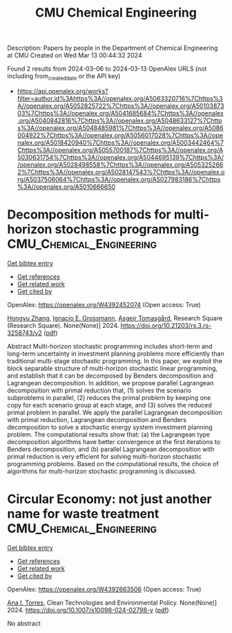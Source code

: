 #+TITLE: CMU Chemical Engineering
Description: Papers by people in the Department of Chemical Engineering at CMU
Created on Wed Mar 13 00:44:32 2024

Found 2 results from 2024-03-06 to 2024-03-13
OpenAlex URLS (not including from_created_date or the API key)
- [[https://api.openalex.org/works?filter=author.id%3Ahttps%3A//openalex.org/A5063320716%7Chttps%3A//openalex.org/A5052825722%7Chttps%3A//openalex.org/A5010387303%7Chttps%3A//openalex.org/A5041685684%7Chttps%3A//openalex.org/A5040842816%7Chttps%3A//openalex.org/A5048633127%7Chttps%3A//openalex.org/A5048485981%7Chttps%3A//openalex.org/A5086004922%7Chttps%3A//openalex.org/A5056017028%7Chttps%3A//openalex.org/A5018420940%7Chttps%3A//openalex.org/A5003442464%7Chttps%3A//openalex.org/A5055700187%7Chttps%3A//openalex.org/A5030631754%7Chttps%3A//openalex.org/A5044695139%7Chttps%3A//openalex.org/A5028498558%7Chttps%3A//openalex.org/A5053252662%7Chttps%3A//openalex.org/A5028147543%7Chttps%3A//openalex.org/A5037506064%7Chttps%3A//openalex.org/A5027983186%7Chttps%3A//openalex.org/A5010666650]]

* Decomposition methods for multi-horizon stochastic programming  :CMU_Chemical_Engineering:
:PROPERTIES:
:UUID: https://openalex.org/W4392452074
:TOPICS: Multi-Objective Transportation Problem Optimization, Robust Optimization for Risk Management and Finance, Coordination and Information Sharing in Supply Chains
:PUBLICATION_DATE: 2024-03-05
:END:    
    
[[elisp:(doi-add-bibtex-entry "https://doi.org/10.21203/rs.3.rs-3258743/v2")][Get bibtex entry]] 

- [[elisp:(progn (xref--push-markers (current-buffer) (point)) (oa--referenced-works "https://openalex.org/W4392452074"))][Get references]]
- [[elisp:(progn (xref--push-markers (current-buffer) (point)) (oa--related-works "https://openalex.org/W4392452074"))][Get related work]]
- [[elisp:(progn (xref--push-markers (current-buffer) (point)) (oa--cited-by-works "https://openalex.org/W4392452074"))][Get cited by]]

OpenAlex: https://openalex.org/W4392452074 (Open access: True)
    
[[https://openalex.org/A5058691896][Hongyu Zhang]], [[https://openalex.org/A5056017028][Ignacio E. Grossmann]], [[https://openalex.org/A5068032633][Asgeir Tomasgård]], Research Square (Research Square). None(None)] 2024. https://doi.org/10.21203/rs.3.rs-3258743/v2  ([[https://www.researchsquare.com/article/rs-3258743/latest.pdf][pdf]])
     
Abstract Multi-horizon stochastic programming includes short-term and long-term uncertainty in investment planning problems more efficiently than traditional multi-stage stochastic programming. In this paper, we exploit the block separable structure of multi-horizon stochastic linear programming, and establish that it can be decomposed by Benders decomposition and Lagrangean decomposition. In addition, we propose parallel Lagrangean decomposition with primal reduction that, (1) solves the scenario subproblems in parallel, (2) reduces the primal problem by keeping one copy for each scenario group at each stage, and (3) solves the reduced primal problem in parallel. We apply the parallel Lagrangean decomposition with primal reduction, Lagrangean decomposition and Benders decomposition to solve a stochastic energy system investment planning problem. The computational results show that: (a) the Lagrangean type decomposition algorithms have better convergence at the first iterations to Benders decomposition, and (b) parallel Lagrangean decomposition with primal reduction is very efficient for solving multi-horizon stochastic programming problems. Based on the computational results, the choice of algorithms for multi-horizon stochastic programming is discussed.    

    

* Circular Economy: not just another name for waste treatment  :CMU_Chemical_Engineering:
:PROPERTIES:
:UUID: https://openalex.org/W4392663506
:TOPICS: Conceptualizing the Circular Economy and Sustainable Supply Chains, Global E-Waste Recycling and Management, Solid Waste Management
:PUBLICATION_DATE: 2024-03-11
:END:    
    
[[elisp:(doi-add-bibtex-entry "https://doi.org/10.1007/s10098-024-02798-y")][Get bibtex entry]] 

- [[elisp:(progn (xref--push-markers (current-buffer) (point)) (oa--referenced-works "https://openalex.org/W4392663506"))][Get references]]
- [[elisp:(progn (xref--push-markers (current-buffer) (point)) (oa--related-works "https://openalex.org/W4392663506"))][Get related work]]
- [[elisp:(progn (xref--push-markers (current-buffer) (point)) (oa--cited-by-works "https://openalex.org/W4392663506"))][Get cited by]]

OpenAlex: https://openalex.org/W4392663506 (Open access: True)
    
[[https://openalex.org/A5027983186][Ana I. Torres]], Clean Technologies and Environmental Policy. None(None)] 2024. https://doi.org/10.1007/s10098-024-02798-y  ([[https://link.springer.com/content/pdf/10.1007/s10098-024-02798-y.pdf][pdf]])
     
No abstract    

    
